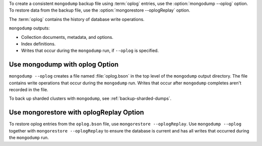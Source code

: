 To create a consistent ``mongodump`` backup file using :term:`oplog`
entries, use the :option:`mongodump --oplog` option. To restore data
from the backup file, use the :option:`mongorestore --oplogReplay`
option.

The :term:`oplog` contains the history of database write operations.

``mongodump`` outputs:

- Collection documents, metadata, and options.
- Index definitions.
- Writes that occur during the ``mongodump`` run, if ``--oplog`` is
  specified.

Use mongodump with oplog Option
```````````````````````````````

``mongodump --oplog`` creates a file named :file:`oplog.bson` in the top
level of the ``mongodump`` output directory. The file contains write
operations that occur during the ``mongodump`` run. Writes that occur
after ``mongodump`` completes aren't recorded in the file.

To back up sharded clusters with ``mongodump``, see
:ref:`backup-sharded-dumps`.

Use mongorestore with oplogReplay Option
````````````````````````````````````````

To restore oplog entries from the ``oplog.bson`` file, use
``mongorestore --oplogReplay``. Use ``mongodump --oplog`` together with
``mongorestore --oplogReplay`` to ensure the database is current and has
all writes that occurred during the ``mongodump`` run.
